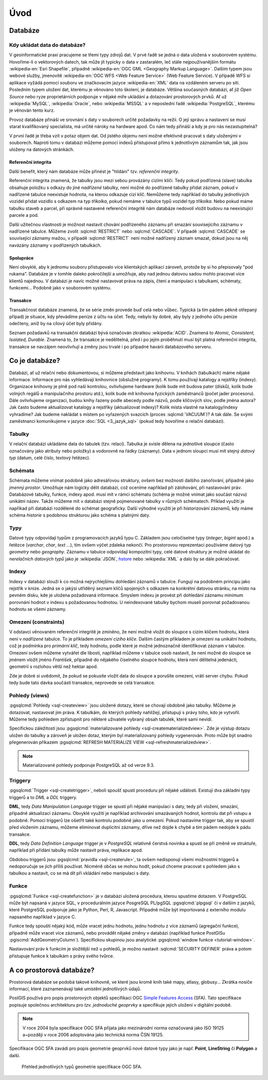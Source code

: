 ****
Úvod
****

Databáze
--------

Kdy ukládat data do databáze?
=============================

V geoinformatické praxi pracujeme se třemi typy zdrojů dat. V prvé
řadě se jedná o data uložená v souborovém systému. Hovoříme-li o
vektorových datech, tak může jít typicky o data v zastaralém, leč
stále nejpoužívanějším formátu :wikipedia-en:`Esri Shapefile`,
případně :wikipedia-en:`OGC GML <Geography Markup Language>`. Dalším
typem jsou webové služby, jmenovitě :wikipedia-en:`OGC WFS <Web
Feature Service>` (Web Feature Service). V případě WFS si aplikace
vyžádá pomocí souboru ve značkovacím jazyce :wikipedia-en:`XML` data
na vzdáleném serveru po síti. Posledním typem uložení dat, kterému je
věnováno toto školení, je databáze. Většina současných databází, ať
již `Open Source` nebo ryze proprietárních podporuje v nějaké míře
ukládání a dotazování prostorových prvků.  Ať už :wikipedia:`MySQL`,
:wikipedia:`Oracle`, nebo :wikipedia:`MSSQL` a v neposlední řadě
:wikipedia:`PostgreSQL`, kterému je věnován tento kurz.

.. noteadvanced:: Hranice mezi jednotlivými typy zdrojů dat nemusí být
   vždy jednoznačná. Existují například takzvané `souborové databáze`,
   tedy soubory, které se chovají podobným způsobem jako databázový
   server, ovšem bez řady výhod, které poskytuje plnohodnotný
   databázový systém. Na druhou stranu se s nimi o poznání snáze
   manipuluje. Příkladem může být :wikipedia:`MS Access` nebo open
   source :wikipedia:`SQLite` (a jeho prostorové nadstavby `OGC
   GeoPackage <http://www.geopackage.org>`_ a
   :wikipedia-en:`SpatiaLite`).

Provoz databáze přináší ve srovnání s daty v souborech určité
požadavky na režii. O její správu a nastavení se musí starat
kvalifikovaný specialista, má určité nároky na hardware apod. Co nám
tedy přináší a kdy je pro nás nezastupitelná?

V první řadě je třeba vzít v potaz objem dat. Od jistého objemu není 
možné efektivně pracovat s daty uloženými v souborech. Naproti tomu v
databázi můžeme pomocí indexů přistupovat přímo k jednotlivým záznamům
tak, jak jsou uloženy na datových stránkách.


Referenční integrita
^^^^^^^^^^^^^^^^^^^^

Další benefit, který nám databáze může přinést je "hlídání" tzv. `referenční
integrity`.

Referenční integrita znamená, že tabulky jsou mezi sebou provázány cizími
klíči. Tedy pokud podřízená (slave) tabulka obsahuje položku s odkazy do
jiné `nadřízené` tabulky, není možné do podřízené tabulky přidat záznam,
pokud v nadřízené tabulce neexistuje hodnota, na kterou odkazuje cizí klíč.
Nemůžeme tedy například do tabulky jednotlivých vozidel přidat vozidlo s
odkazem na typ `tříkolka`, pokud nemáme v tabulce typů vozidel typ `tříkolka`.
Nebo pokud máme tabulku staveb a parcel, při správně
nastavené referenční integritě nám databáze nedovolí vložit budovu na
neexistující parcele a pod.

Další užitečnou vlastnosti je možnost nastavit chování podřízeného
záznamu při smazání souvisejícího záznamu v nadřízené tabulce. Můžeme
zvolit :sqlcmd:`RESTRICT` nebo :sqlcmd:`CASCADE`. V případě :sqlcmd:`CASCADE` se
související záznamy mažou, v případě :sqlcmd:`RESTRICT` není možné nadřízený
záznam smazat, dokud jsou na něj navázány záznamy v podřízených
tabulkách.

Spolupráce
^^^^^^^^^^

Není obvyklé, aby k jednomu souboru přistupovalo více klientských aplikací
zároveň, protože by si ho přepisovaly "pod rukama". Databáze je v tomhle daleko
pokročilejší a umožňuje, aby nad jednou datovou sadou mohlo pracovat více klientů
najednou. V databázi je navíc možné nastavovat práva na zápis, čtení a manipulaci
s tabulkami, schématy, funkcemi... Podobně jako v souborovém systému.

Transakce
^^^^^^^^^

Transakčnost databáze znamená, že se série změn provede buď celá nebo vůbec.
Typická (a tím pádem pěkně otřepaný případ) je situace, kdy převádíme peníze z
účtu na účet. Tedy, nebylo by dobré, aby byly z jednoho účtu peníze odečteny, aniž by na
cílový účet byly přidány.

Seznam požadavků na transakční databázi bývá označován zkratkou :wikipedia:`ACID`. Znamená to
`Atomic, Consistent, Isolated, Durable`. Znamená to, že transakce je nedělitelná,
před i po jejím proběhnutí musí být platná referenční integrita, transakce se navzájem
neovlivňují a změny jsou trvalé i po případné havárii databázového serveru.

Co je databáze?
---------------

Databázi, ať už relační nebo dokumentovou, si můžeme představit jako 
knihovnu. V knihách (tabulkách) máme nějaké informace. Informace pro nás 
vyhledávají knihovnice (obslužné programy). K tomu používají katalogy a 
rejstříky (indexy). Organizace knihovny je plně pod naší kontrolou, 
ovlivňujeme hardware (kolik bude mít budova pater (disků), kolik bude 
volných regálů a manipulačního prostoru atd.), kolik bude mít knihovna 
fyzických zaměstnanců (počet jader procesoru). Dále ovlivňujeme 
organizaci, budou knihy řazeny podle abecedy podle názvů, podle klíčových 
slov, podle jména autora? Jak často budeme aktualizovat katalogy a 
rejstříky (aktualizovat indexy)? Kolik místa vlastně na katalogy/indexy 
vyhradíme? Jak budeme nakládat s místem po vyřazených svazcích (proces 
:sqlcmd:`VACUUM`)? A tak dále. Se svými zaměstnanci komunikujeme v jazyce :doc:`SQL <3_jazyk_sql>` (pokud 
tedy hovoříme o relační databázi).

Tabulky
=======

V relační databázi ukládáme data do tabulek (tzv. relací). Tabulka je svisle dělena na
jednotlivé sloupce (často označovány jako atributy nebo položky) a vodorovně na řádky (záznamy).
Data v jednom sloupci musí mít stejný `datový typ` (datum, celé číslo, textový řetězec).

Schémata
========

Schémata můžeme vnímat podobně jako adresářovou struktury, ovšem bez možnosti dalšího zanořování,
případně jako `jmenný prostor`. Umožňuje nám logicky dělit databázi, což oceníme například při
zálohování, při nastavování práv. Databázové tabulky, funkce, indexy apod. musí mít v rámci schématu (schéma je možné vnímat jako součást názvu) unikátní název. Takže můžeme mít v databázi stejně
pojmenované tabulky v různých schématech. Příklad využití je napříkad při databázi rozdělené do
schémat geograficky. Další výhodné využití je při historizování záznamů, kdy máme schéma `historie`
s podobnou strukturou jako schéma s platnými daty.

Typy
====

Datové typy odpovídají typům z programovacích jazyků typu C. Základem jsou celočíselné
typy (`integer`, `bigint` apod.) a řetězce (`varchar`, `char`, `text` ...), tím ovšem výčet
zdaleka nekončí. Pro prostorovou reprezentaci používáme datový typ `geometry` nebo
`geography`. Záznamu v tabulce odpovídají kompozitní typy, celé datové struktury je
možné ukládat do `nerelačních datových typů` jako je :wikipedia:`JSON`, `hstore <http://www.postgresql.org/docs/current/static/hstore.html>`_ nebo :wikipedia:`XML`
a dalo by se dále pokračovat.

Indexy
======

Indexy v databázi slouží k co možná nejrychlejšímu dohledání 
záznamů v tabulce. Fungují na podobném principu jako rejstřík v knize. Jedná se o 
jakýsi utříděný seznam klíčů spojených s odkazem na konkrétní 
datovou stránku, na místo na pevném disku, kde je uložena požadovaná 
informace. Smyslem indexu je provést při dohledání záznamu minimum 
porovnání hodnot v indexu s požadovanou hodnotou. U neindexované tabulky 
bychom museli porovnat požadovanou hodnotu se všemi záznamy.

.. noteadvanced:: Nejčastějším typem indexu je :wikipedia-en:`B-tree`, zde jsou hodnoty 
   uloženy ve stromovité struktuře založené na dichotomickém větvení. Na 
   každém uzlu porovnáme požadovanou hodnotu s hodnotou na uzlu a zjistíme, 
   jestli je větší nebo menší. S každým patrem je síto jemnější. To je 
   velice efektivní, když si uvědomíme, že při zdvojnásobení objemu dat 
   přibude jen jedno porovnání navíc. B-tree index je možné sestavit jen nad
   položkami s takovým typem dat, který je možné porovnávat pomocí operátorů
   ``<`` a ``>``. Nehodí se tedy pro data vícedimenzionální, např. prostorová data.

Omezení (constraints)
=====================

V odstavci věnovaném referenční integritě je zmíněno, že není možné vložit do sloupce s cizím
klíčem hodnotu, která není v `nadřízené` tabulce. To je příkladem `omezení cizího klíče`. Dalším
častým příkladem je omezení na unikátní hodnotu, což je podmínka pro `primární klíč`, tedy
hodnotu, podle které je možné jednoznačně identifikovat záznam v tabulce. Omezení ovšem můžeme vytvářet dle
libosti, například můžeme v tabulce osob nastavit, že není možné do sloupce se jménem vložit jméno
`František`, případně do nějakého číselného sloupce hodnotu, která není dělitelná jedenácti, geometrii
s rozlohou větší než hektar apod.

Zde je dobré si uvědomit, že pokud se pokusíte vložit data do sloupce a porušíte omezení, vrátí server
chybu. Pokud tedy bude tato dávka součástí transakce, neprovede se celá transakce.

Pohledy (views)
===============

:pgsqlcmd:`Pohledy <sql-createview>` jsou uložené dotazy, které se chovají obdobně jako tabulky.
Můžeme je dotazovat, nastavovat jim práva. K tabulkám, do kterých pohledy nahlížejí, přistupují s právy
toho, kdo je vytvořil. Můžeme tedy pohledem zpřístupnit pro některé uživatele vybraný obsah
tabulek, které sami nevidí.

Specifickou záležitostí jsou :pgsqlcmd:`materializované pohledy <sql-creatematerializedview>`.
Zde je výstup dotazu uložen do tabulky a zároveň je uložen dotaz, kterým byl materializovaný
pohledy vygenerován. Proto může být snadno přegenerován příkazem
:pgsqlcmd:`REFRESH MATERIALIZE VIEW <sql-refreshmaterializedview>`.

.. note:: Materializované pohledy podporuje PostgreSQL až od verze 9.3.
                    
Triggery
========

:pgsqlcmd:`Trigger <sql-createtrigger>`, neboli spoušť spustí proceduru při nějaké události.
Existují dva základní typy triggerů a to `DML` a `DDL` triggery.

**DML**, tedy `Data Manipulation Language` trigger se spustí při nějaké manipulaci s daty, tedy při vložení, smazání, případně
aktualizaci záznamu. Obvyklé využití je například archivování smazávaných hodnot, kontrolu dat při vstupu a podobně.
Pomocí triggerů lze ošetřit také kontrolu podobně jako u omezení. Pokud nastavíme trigger tak, aby se spustil před vložením
záznamu, můžeme eliminovat duplicitní záznamy, dříve než dojde k chybě a tím pádem nedojde k pádu transakce.

**DDL**, tedy `Data Definition Language` trigger je v `PostgreSQL` relativně čerstvá novinka a spustí se při změně ve struktuře,
například při přidání tabulky může nastavit práva, replikace apod.

Obdobou triggerů jsou :pgsqlcmd:`pravidla <sql-createrule>`, ta ovšem nedisponují všemi možnostmi triggerů a nedoporučuje
se jich příliš používat. Nicméně občas se mohou hodit, pokud chceme pracovat s pohledem jako s tabulkou a nastavit,
co se má dít při vkládání nebo manipulaci s daty.

Funkce
======

:pgsqlcmd:`Funkce <sql-createfunction>` je v databázi uložená procedura, kterou spustíme dotazem. V PostgreSQL může
být napsaná v jazyce SQL, v procedurálním jazyce PosgreSQL PL/pgSQL :pgsqlcmd:`plpgsql` či v dalším z jazyků, které
PostgreSQL podporuje jako je Python, Perl, R, Javascript. Případně může být importovaná z externího modulu napsaného
například v jazyce C.

Funkce tedy spouští nějaký kód, může vracet jednu hodnotu, jednu hodnotu z více záznamů (agregační funkce), případně
může vracet více záznamů, nebo provádět nějaké změny v databázi (například funkce PostGISu :pgiscmd:`AddGeometryColumn`). Specifickou
skupinou jsou analytické :pgsqlcmd:`window funkce <tutorial-window>`.

Nastavování práv k funkcím je složitější než u pohledů, je možno nastavit :sqlcmd:`SECURITY DEFINER` práva a potom
přistupuje funkce k tabulkám s právy svého tvůrce.

.. _prostorova_db:

A co prostorová databáze?
-------------------------

Prostorová databáze se podobá takové knihovně, ve které jsou kromě knih
také mapy, atlasy, globusy... Zkrátka nosiče informací, které 
zaznamenávají také umístění jednotlivých údajů.

PostGIS používá pro popis prostorových objektů specifikaci OGC `Simple
Features Access <http://www.opengeospatial.org/standards/sfa>`_
(SFA). Tato specifikace popisuje společnou architekturu pro
*tzv. jednoduché geoprvky* a specifikuje jejich uložení v digitální
podobě.

.. note:: V roce 2004 byla specifikace OGC SFA přijata jako
	  mezinárodní norma označovaná jako ISO 19125 a~později v roce
	  2006 adoptována jako technická norma ČSN 19125.

Specifikace OGC SFA zavádí pro popis geometrie geoprvků nové datové
typy jako je např. **Point**, **LineString** či **Polygon** a další.

.. figure:: ../images/sfa-classes.png
   :class: large
   
   Přehled jednotlivých typů geometrie specifikace OGC SFA.
